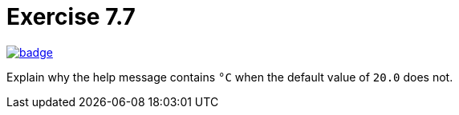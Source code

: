 = Exercise 7.7
// Refs:
:url-base: https://github.com/fenegroni/TGPL-exercise-solutions
:url-workflows: {url-base}/workflows
:url-actions: {url-base}/actions
:badge-exercise: image:{url-workflows}/Exercise 7.7/badge.svg?branch=main[link={url-actions}]

{badge-exercise}

Explain why the help message contains `°C` when the default value of `20.0` does not.
